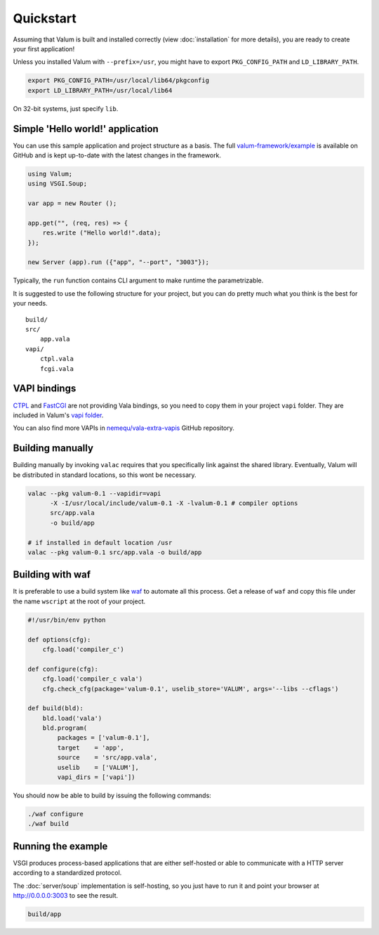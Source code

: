 Quickstart
==========

Assuming that Valum is built and installed correctly (view :doc:`installation`
for more details), you are ready to create your first application!

Unless you installed Valum with ``--prefix=/usr``, you might have to export
``PKG_CONFIG_PATH`` and ``LD_LIBRARY_PATH``.

.. code-block:: bash

    export PKG_CONFIG_PATH=/usr/local/lib64/pkgconfig
    export LD_LIBRARY_PATH=/usr/local/lib64

On 32-bit systems, just specify ``lib``.

Simple 'Hello world!' application
---------------------------------

You can use this sample application and project structure as a basis. The full
`valum-framework/example`_ is available on GitHub and is kept up-to-date with
the latest changes in the framework.

.. _valum-framework/example: https://github.com/valum-framework/example

.. code:: vala

    using Valum;
    using VSGI.Soup;

    var app = new Router ();

    app.get("", (req, res) => {
        res.write ("Hello world!".data);
    });

    new Server (app).run ({"app", "--port", "3003"});

Typically, the ``run`` function contains CLI argument to make runtime the
parametrizable.

It is suggested to use the following structure for your project, but you can do
pretty much what you think is the best for your needs.

::

    build/
    src/
        app.vala
    vapi/
        ctpl.vala
        fcgi.vala

VAPI bindings
-------------

`CTPL`_ and `FastCGI`_ are not providing Vala bindings, so you need to copy
them in your project ``vapi`` folder. They are included in Valum's `vapi
folder`_.

You can also find more VAPIs in `nemequ/vala-extra-vapis`_ GitHub repository.

.. _CTPL: ctpl.tuxfamily.org
.. _FastCGI: http://www.fastcgi.com/drupal/
.. _vapi folder: https://github.com/antono/valum/tree/master/vapi
.. _nemequ/vala-extra-vapis: https://github.com/nemequ/vala-extra-vapis

Building manually
-----------------

Building manually by invoking ``valac`` requires that you specifically link
against the shared library. Eventually, Valum will be distributed in standard
locations, so this wont be necessary.

.. code-block:: bash

    valac --pkg valum-0.1 --vapidir=vapi
          -X -I/usr/local/include/valum-0.1 -X -lvalum-0.1 # compiler options
          src/app.vala
          -o build/app

    # if installed in default location /usr
    valac --pkg valum-0.1 src/app.vala -o build/app

Building with waf
-----------------

It is preferable to use a build system like `waf`_ to automate all this
process. Get a release of ``waf`` and copy this file under the name ``wscript``
at the root of your project.

.. _waf: https://code.google.com/p/waf/

.. code-block:: python

    #!/usr/bin/env python

    def options(cfg):
        cfg.load('compiler_c')

    def configure(cfg):
        cfg.load('compiler_c vala')
        cfg.check_cfg(package='valum-0.1', uselib_store='VALUM', args='--libs --cflags')

    def build(bld):
        bld.load('vala')
        bld.program(
            packages = ['valum-0.1'],
            target    = 'app',
            source    = 'src/app.vala',
            uselib    = ['VALUM'],
            vapi_dirs = ['vapi'])

You should now be able to build by issuing the following commands:

.. code-block:: bash

    ./waf configure
    ./waf build

Running the example
-------------------

VSGI produces process-based applications that are either self-hosted or able to
communicate with a HTTP server according to a standardized protocol.

The :doc:`server/soup` implementation is self-hosting, so you just have to run
it and point your browser at http://0.0.0.0:3003 to see the result.

.. code-block:: bash

    build/app
